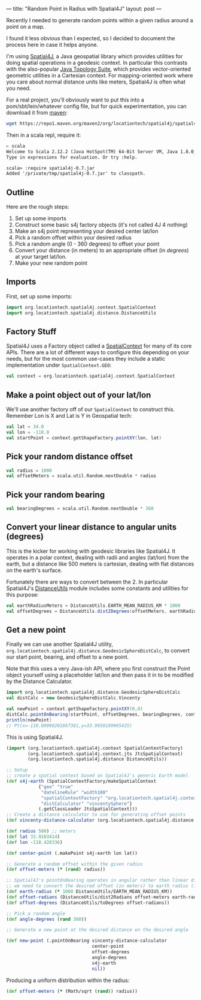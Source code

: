 ---
title: "Random Point in Radius with Spatial4J"
layout: post
---

Recently I needed to generate random points within a given radius around a point on a map.

I found it less obvious than I expected, so I decided to document the process here in case it helps anyone.

I'm using [[https://github.com/locationtech/spatial4j][Spatial4J]], a Java geospatial library which provides utilities for doing spatial operations in a geodesic context. In particular this contrasts with the also-popular [[https://github.com/locationtech/jts][Java Topology Suite]], which provides vector-oriented geometric utilities in a Cartesian context. For mapping-oriented work where you care about normal distance units like meters, Spatial4J is often what you need.

For a real project, you'll obviously want to put this into a pom/sbt/lein/whatever config file, but for quick experimentation, you can download it from [[https://mvnrepository.com/artifact/org.locationtech.spatial4j/spatial4j/0.7][maven]]:


#+BEGIN_SRC sh
wget https://repo1.maven.org/maven2/org/locationtech/spatial4j/spatial4j/0.7/spatial4j-0.7.jar
#+END_SRC

Then in a scala repl, require it:


#+BEGIN_SRC txt
➸ scala
Welcome to Scala 2.12.2 (Java HotSpot(TM) 64-Bit Server VM, Java 1.8.0_121).
Type in expressions for evaluation. Or try :help.

scala> :require spatial4j-0.7.jar
Added '/private/tmp/spatial4j-0.7.jar' to classpath.
#+END_SRC


** Outline
Here are the rough steps:

1. Set up some imports
2. Construct some basic s4j factory objects (it's not called 4J 4 nothing)
3. Make an s4j point representing your desired center lat/lon
4. Pick a random offset within your desired radius
5. Pick a random angle (0 - 360 degrees) to offset your point
6. Convert your distance (in meters) to an appropriate offset (in /degrees/) at your target lat/lon.
7. Make your new random point
** Imports
First, set up some imports:

#+BEGIN_SRC scala
import org.locationtech.spatial4j.context.SpatialContext
import org.locationtech.spatial4j.distance.DistanceUtils
#+END_SRC

** Factory Stuff
Spatial4J uses a Factory object called a [[https://locationtech.github.io/spatial4j/apidocs/org/locationtech/spatial4j/context/SpatialContext.html][SpatialContext]] for many of its core APIs. There are a lot of different ways to configure this depending on your needs, but for the most common use-cases they include a static implementation under =SpatialContext.GEO=:


#+BEGIN_SRC scala
val context = org.locationtech.spatial4j.context.SpatialContext
#+END_SRC

** Make a point object out of your lat/lon
We'll use another factory off of our =SpatialContext= to construct this. Remember Lon is X and Lat is Y in Geospatial tech:


#+BEGIN_SRC scala
val lat = 34.0
val lon = -118.0
val startPoint = context.getShapeFactory.pointXY(lon, lat)
#+END_SRC

** Pick your random distance offset

#+BEGIN_SRC scala
val radius = 1000
val offsetMeters = scala.util.Random.nextDouble * radius
#+END_SRC

** Pick your random bearing

#+BEGIN_SRC scala
val bearingDegrees = scala.util.Random.nextDouble * 360
#+END_SRC

** Convert your linear distance to angular units (degrees)
This is the kicker for working with geodesic libraries like Spatial4J. It operates in a polar context, dealing with radii and angles (lat/lon) from the earth, but a distance like 500 meters is cartesian, dealing with flat distances on the earth's surface.

Fortunately there are ways to convert between the 2. In particular Spatial4J's [[https://locationtech.github.io/spatial4j/apidocs/org/locationtech/spatial4j/distance/DistanceUtils.html][DistanceUtils]] module includes some constants and utilities for this purpose:

#+BEGIN_SRC scala
val earthRadiusMeters = DistanceUtils.EARTH_MEAN_RADIUS_KM * 1000
val offsetDegrees = DistanceUtils.dist2Degrees(offsetMeters, earthRadiusMeters)
#+END_SRC


** Get a new point

Finally we can use another Spatial4J utility, =org.locationtech.spatial4j.distance.GeodesicSphereDistCalc=, to convert our start point, bearing, and offset to a new point.

Note that this uses a very Java-ish API, where you first construct the Point object yourself using a placeholder lat/lon and then pass it in to be modified by the Distance Calculator.

#+BEGIN_SRC scala
import org.locationtech.spatial4j.distance.GeodesicSphereDistCalc
val distCalc = new GeodesicSphereDistCalc.Vincenty

val newPoint = context.getShapeFactory.pointXY(0,0)
distCalc.pointOnBearing(startPoint, offsetDegrees, bearingDegrees, context, newPoint)
println(newPoint)
// Pt(x=-118.00099201867381,y=33.9950199965435)
#+END_SRC

This is using Spatial4J.

#+BEGIN_SRC clojure
(import (org.locationtech.spatial4j.context SpatialContextFactory)
        (org.locationtech.spatial4j.context.jts JtsSpatialContext)
        (org.locationtech.spatial4j.distance DistanceUtils))

;; Setup
;; create a spatial context based on Spatial4J's generic Earth model
(def s4j-earth (SpatialContextFactory/makeSpatialContext
            {"geo" "true"
             "datelineRule" "width180"
             "spatialContextFactory" "org.locationtech.spatial4j.context.jts.JtsSpatialContextFactory"
             "distCalculator" "vincentySphere"}
            (.getClassLoader JtsSpatialContext)))
;; Create a distance calculator to use for generating offset points
(def vincenty-distance-calculator (org.locationtech.spatial4j.distance.GeodesicSphereDistCalc$Vincenty.))

(def radius 500) ;; meters
(def lat 33.9103414)
(def lon -118.428336)

(def center-point (.makePoint s4j-earth lon lat))

;; Generate a random offset within the given radius
(def offset-meters (* (rand) radius))

;; Spatial4J's pointOnBearing operates in angular rather than linear distance, so
;; we need to convert the desired offset (in meters) to earth radius (in degrees)
(def earth-radius (* 1000 DistanceUtils/EARTH_MEAN_RADIUS_KM))
(def offset-radians (DistanceUtils/dist2Radians offset-meters earth-radius))
(def offset-degrees (DistanceUtils/toDegrees offset-radians))

;; Pick a random angle
(def angle-degrees (rand 360))

;; Generate a new point at the desired distance on the desired angle

(def new-point (.pointOnBearing vincenty-distance-calculator
                                center-point
                                offset-degrees
                                angle-degrees
                                s4j-earth
                                nil))
#+END_SRC

Producing a uniform distribution within the radius:

#+BEGIN_SRC clojure
(def offset-meters (* (Math/sqrt (rand)) radius))
#+END_SRC
